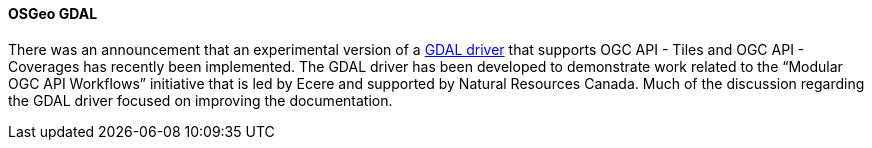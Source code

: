 ==== OSGeo GDAL

There was an announcement that an experimental version of a https://gdal.org/drivers/raster/ogcapi.html[GDAL driver] that supports OGC API - Tiles and OGC API - Coverages has recently been implemented. The GDAL driver has been developed to demonstrate work related to the “Modular OGC API Workflows” initiative that is led by Ecere and supported by Natural Resources Canada. Much of the discussion regarding the GDAL driver focused on improving the documentation.
